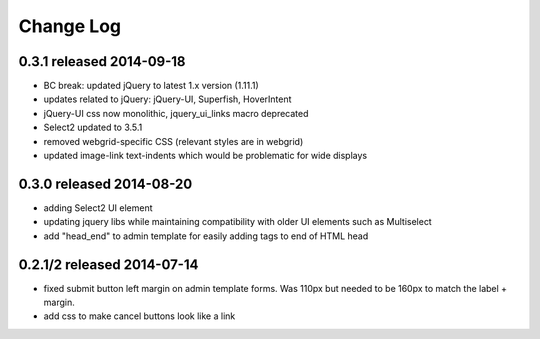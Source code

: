 Change Log
----------


0.3.1 released 2014-09-18
===========================

* BC break: updated jQuery to latest 1.x version (1.11.1)
* updates related to jQuery: jQuery-UI, Superfish, HoverIntent
* jQuery-UI css now monolithic, jquery_ui_links macro deprecated
* Select2 updated to 3.5.1
* removed webgrid-specific CSS (relevant styles are in webgrid)
* updated image-link text-indents which would be problematic for wide displays

0.3.0 released 2014-08-20
===========================

* adding Select2 UI element
* updating jquery libs while maintaining compatibility with older UI elements
  such as Multiselect
* add "head_end" to admin template for easily adding tags to end of HTML head


0.2.1/2 released 2014-07-14
===========================

* fixed submit button left margin on admin template forms.  Was 110px but needed
  to be 160px to match the label + margin.
* add css to make cancel buttons look like a link
